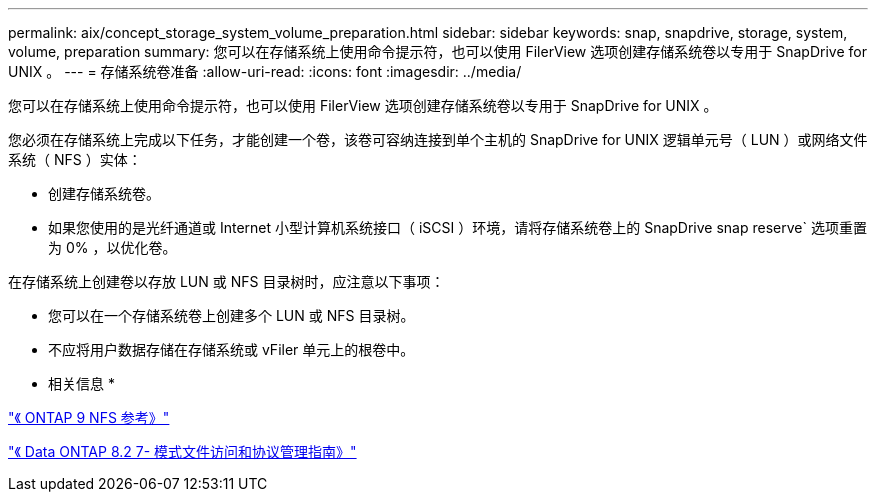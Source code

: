 ---
permalink: aix/concept_storage_system_volume_preparation.html 
sidebar: sidebar 
keywords: snap, snapdrive, storage, system, volume, preparation 
summary: 您可以在存储系统上使用命令提示符，也可以使用 FilerView 选项创建存储系统卷以专用于 SnapDrive for UNIX 。 
---
= 存储系统卷准备
:allow-uri-read: 
:icons: font
:imagesdir: ../media/


[role="lead"]
您可以在存储系统上使用命令提示符，也可以使用 FilerView 选项创建存储系统卷以专用于 SnapDrive for UNIX 。

您必须在存储系统上完成以下任务，才能创建一个卷，该卷可容纳连接到单个主机的 SnapDrive for UNIX 逻辑单元号（ LUN ）或网络文件系统（ NFS ）实体：

* 创建存储系统卷。
* 如果您使用的是光纤通道或 Internet 小型计算机系统接口（ iSCSI ）环境，请将存储系统卷上的 SnapDrive snap reserve` 选项重置为 0% ，以优化卷。


在存储系统上创建卷以存放 LUN 或 NFS 目录树时，应注意以下事项：

* 您可以在一个存储系统卷上创建多个 LUN 或 NFS 目录树。
* 不应将用户数据存储在存储系统或 vFiler 单元上的根卷中。


* 相关信息 *

http://docs.netapp.com/ontap-9/topic/com.netapp.doc.cdot-famg-nfs/home.html["《 ONTAP 9 NFS 参考》"]

https://library.netapp.com/ecm/ecm_download_file/ECMP1401220["《 Data ONTAP 8.2 7- 模式文件访问和协议管理指南》"]
